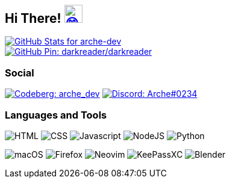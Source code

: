 == Hi There! image:https://github.com/twitter/twemoji/raw/gh-pages/svg/1f604.svg["😄"link="https://twemoji.twitter.com/"width=30,height=30]

// GitHub Stats
image::https://github-readme-stats.vercel.app/api?username=arche-dev&count_private=true&show_icons=true&title_color=eee&text_color=eee&icon_color=7289da&bg_color=1f232a&hide_border=true&cache_seconds=18000&locale=en["GitHub Stats for arche-dev"link="https://github.com/anuraghazra/github-readme-stats"]

image::https://github-readme-stats.vercel.app/api/pin/?username=darkreader&repo=darkreader&title_color=eee&text_color=eee&icon_color=7289da&bg_color=1f232a&hide_border=true&disable_animations=true&cache_seconds=18000&locale=en["GitHub Pin: darkreader/darkreader"link="https://github.com/darkreader/darkreader"]

=== Social

image:https://shields.io/badge/arche__dev-1f232a?logo=codeberg&style=for-the-badge["Codeberg: arche_dev"link="https://codeberg.org/arche_dev"]
image:https://shields.io/badge/Arche%230234-1f232a?logo=discord&style=for-the-badge["Discord: Arche#0234"link="https://discord.com/"]

=== Languages and Tools

image:https://shields.io/badge/HTML-1f232a?logo=html5&style=for-the-badge["HTML"]
image:https://shields.io/badge/CSS-1f232a?logo=css3&style=for-the-badge["CSS"]
image:https://shields.io/badge/Javascript-1f232a?logo=javascript&style=for-the-badge["Javascript"]
image:https://shields.io/badge/NodeJS-1f232a?logo=node.js&style=for-the-badge["NodeJS"]
image:https://shields.io/badge/Python-1f232a?logo=python&style=for-the-badge["Python"]

image:https://shields.io/badge/macOS-1f232a?logo=apple&style=for-the-badge["macOS"]
image:https://shields.io/badge/Firefox-1f232a?logo=firefox&style=for-the-badge["Firefox"]
image:https://shields.io/badge/Neovim-1f232a?logo=neovim&style=for-the-badge["Neovim"]
image:https://shields.io/badge/KeePassXC-1f232a?logo=keepassxc&style=for-the-badge["KeePassXC"]
image:https://shields.io/badge/Blender-1f232a?logo=blender&style=for-the-badge["Blender"]
